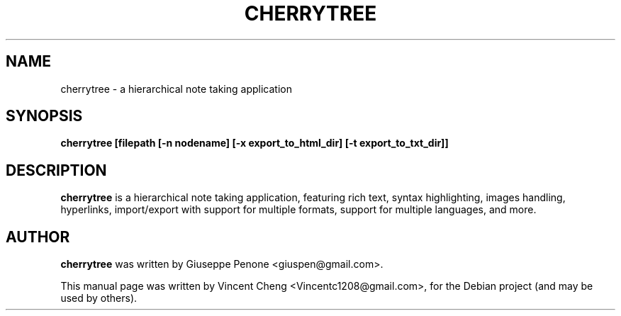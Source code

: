 .TH CHERRYTREE "1" "August 2015" "cherrytree 0.35.10"
.SH NAME
cherrytree \- a hierarchical note taking application
.SH SYNOPSIS
\fBcherrytree [filepath [\-n nodename] [\-x export_to_html_dir] [\-t export_to_txt_dir]]\fP
.SH DESCRIPTION
\fBcherrytree\fP is a hierarchical note taking application, featuring rich
text, syntax highlighting, images handling, hyperlinks, import/export with
support for multiple formats, support for multiple languages, and more.
.SH AUTHOR
\fBcherrytree\fP was written by Giuseppe Penone <giuspen@gmail.com>.
.PP
This manual page was written by Vincent Cheng <Vincentc1208@gmail.com>,
for the Debian project (and may be used by others).
